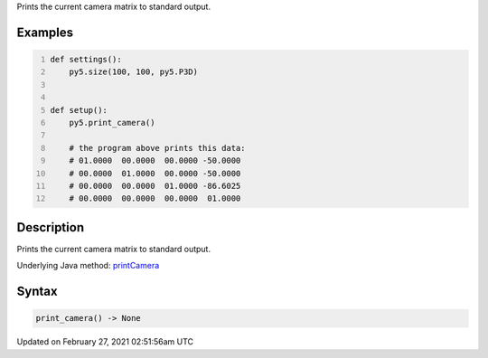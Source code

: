.. title: print_camera()
.. slug: print_camera
.. date: 2021-02-27 02:51:56 UTC+00:00
.. tags:
.. category:
.. link:
.. description: py5 print_camera() documentation
.. type: text

Prints the current camera matrix to standard output.

Examples
========

.. raw:: html

    <div class="example-table">

.. raw:: html

    <div class="example-row"><div class="example-cell-image">

.. raw:: html

    </div><div class="example-cell-code">

.. code:: python
    :number-lines:

    def settings():
        py5.size(100, 100, py5.P3D)


    def setup():
        py5.print_camera()
    
        # the program above prints this data:
        # 01.0000  00.0000  00.0000 -50.0000
        # 00.0000  01.0000  00.0000 -50.0000
        # 00.0000  00.0000  01.0000 -86.6025
        # 00.0000  00.0000  00.0000  01.0000

.. raw:: html

    </div></div>

.. raw:: html

    </div>

Description
===========

Prints the current camera matrix to standard output.

Underlying Java method: `printCamera <https://processing.org/reference/printCamera_.html>`_

Syntax
======

.. code:: python

    print_camera() -> None

Updated on February 27, 2021 02:51:56am UTC

